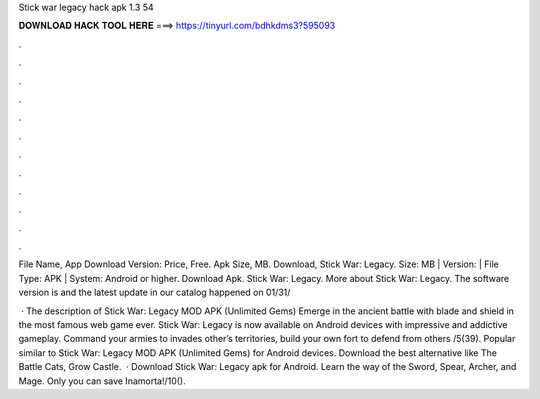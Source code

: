 Stick war legacy hack apk 1.3 54



𝐃𝐎𝐖𝐍𝐋𝐎𝐀𝐃 𝐇𝐀𝐂𝐊 𝐓𝐎𝐎𝐋 𝐇𝐄𝐑𝐄 ===> https://tinyurl.com/bdhkdms3?595093



.



.



.



.



.



.



.



.



.



.



.



.

File Name,  App Download Version: Price, Free. Apk Size, MB. Download,  Stick War: Legacy. Size: MB | Version: | File Type: APK | System: Android or higher. Download Apk. Stick War: Legacy. More about Stick War: Legacy. The software version is and the latest update in our catalog happened on 01/31/

 · The description of Stick War: Legacy MOD APK (Unlimited Gems) Emerge in the ancient battle with blade and shield in the most famous web game ever. Stick War: Legacy is now available on Android devices with impressive and addictive gameplay. Command your armies to invades other’s territories, build your own fort to defend from others /5(39). Popular similar to Stick War: Legacy MOD APK (Unlimited Gems) for Android devices. Download the best alternative like The Battle Cats, Grow Castle.  · Download Stick War: Legacy apk for Android. Learn the way of the Sword, Spear, Archer, and Mage. Only you can save Inamorta!/10().

